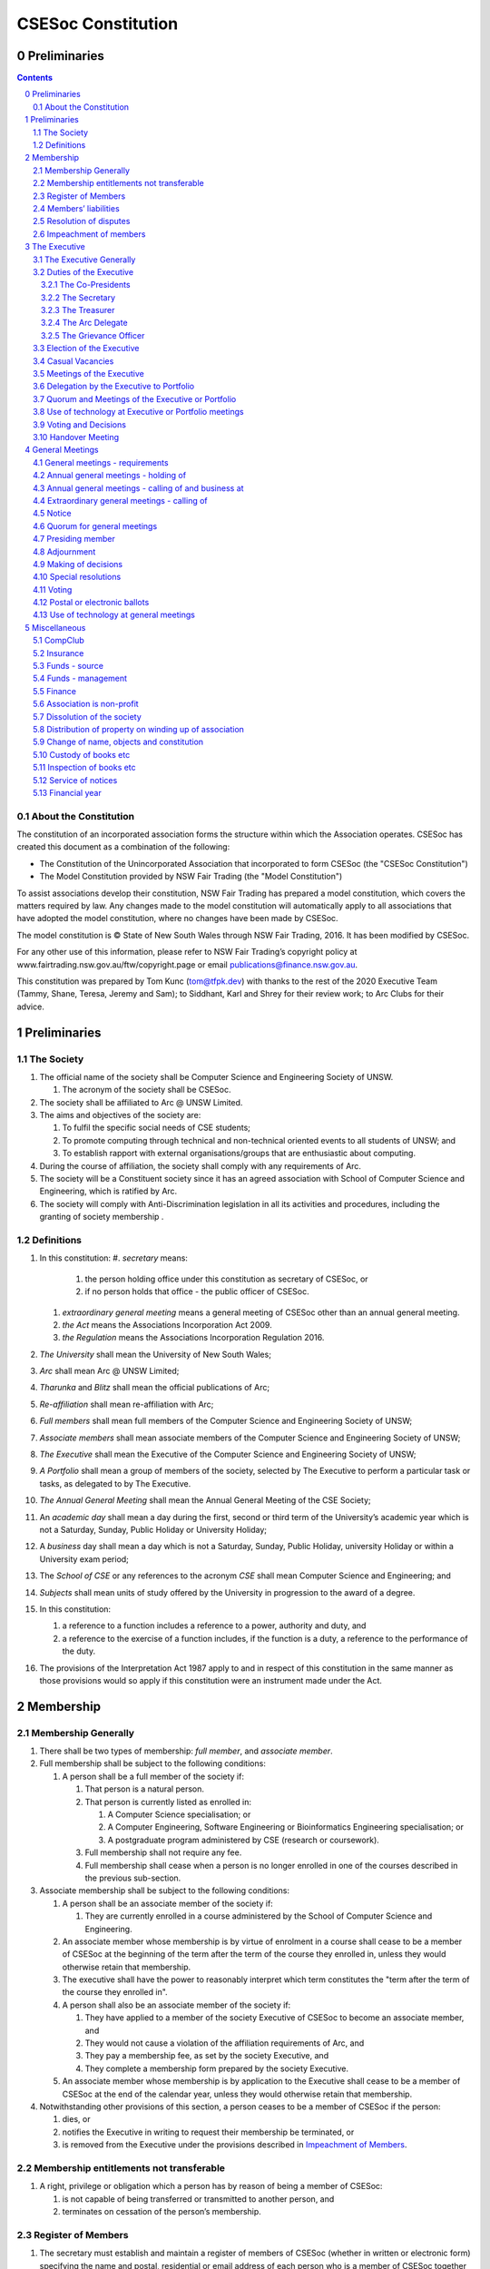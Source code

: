 ###################
CSESoc Constitution
###################

Preliminaries
=============
.. sectnum::
   :start: 0

.. Contents::
..

About the Constitution
----------------------

The constitution of an incorporated association forms the structure within which the Association operates. 
CSESoc has created this document as a combination of the following:

- The Constitution of the Unincorporated Association that incorporated to form CSESoc (the "CSESoc Constitution")
- The Model Constitution provided by NSW Fair Trading (the "Model Constitution")

To assist associations develop their constitution, NSW Fair Trading has prepared a model constitution, which covers the matters required by law. 
Any changes made to the model constitution will automatically apply to all associations that have adopted the model constitution, where no changes have been made by CSESoc.

The model constitution is © State of New South Wales through NSW Fair Trading, 2016. It has been modified by CSESoc.

For any other use of this information, please refer to NSW Fair Trading’s copyright policy at
www.fairtrading.nsw.gov.au/ftw/copyright.page or email publications@finance.nsw.gov.au.

This constitution was prepared by Tom Kunc (tom@tfpk.dev) with thanks
to the rest of the 2020 Executive Team (Tammy, Shane, Teresa, Jeremy and Sam);
to Siddhant, Karl and Shrey for their review work; to Arc Clubs for their
advice.

Preliminaries
=============

The Society
-----------

1. The official name of the society shall be Computer Science and Engineering Society of UNSW.

   1. The acronym of the society shall be CSESoc.

2. The society shall be affiliated to Arc @ UNSW Limited.
3. The aims and objectives of the society are:

   1. To fulfil the specific social needs of CSE students; 
   #. To promote computing through technical and non-technical oriented events to all students of UNSW; and 
   #. To establish rapport with external organisations/groups that are enthusiastic about computing.

4. During the course of affiliation, the society shall comply with any requirements of Arc.
5. The society will be a Constituent society since it has an agreed association with School of 
   Computer Science and Engineering, which is ratified by Arc.
6. The society will comply with Anti-Discrimination legislation in all its activities and procedures, including the granting of society membership .



Definitions
-----------


#. In this constitution:
   #. *secretary* means:

      #. the person holding office under this constitution as secretary of CSESoc, or
      #. if no person holds that office - the public officer of CSESoc.

   #. *extraordinary general meeting* means a general meeting of CSESoc other than an annual general meeting.
   #. *the Act* means the Associations Incorporation Act 2009.
   #. *the Regulation* means the Associations Incorporation Regulation 2016.

#. *The University* shall mean the University of New South Wales; 
#. *Arc* shall mean Arc @ UNSW Limited; 
#. *Tharunka* and *Blitz* shall mean the official publications of Arc; 
#. *Re-affiliation* shall mean re-affiliation with Arc; 
#. *Full members* shall mean full members of the Computer Science and Engineering Society of UNSW; 
#. *Associate members* shall mean associate members of the Computer Science and Engineering Society of UNSW; 
#. *The Executive* shall mean the Executive of the Computer Science and Engineering Society of UNSW; 
#. *A Portfolio* shall mean a group of members of the society, selected by The Executive to perform a particular task or tasks, as delegated to by The Executive.
#. *The Annual General Meeting* shall mean the Annual General Meeting of the CSE Society; 
#. An *academic day* shall mean a day during the first, second or third term of the University’s 
   academic year which is not a Saturday, Sunday, Public Holiday or University Holiday; 
#. A *business* day shall mean a day which is not a Saturday, Sunday, Public Holiday, 
   university Holiday or within a University exam period; 
#. The *School of CSE* or any references to the acronym *CSE* shall mean Computer 
   Science and Engineering; and 
#. *Subjects* shall mean units of study offered by the University in progression to the 
   award of a degree. 
#. In this constitution:

   #. a reference to a function includes a reference to a power, authority and duty, and
   #. a reference to the exercise of a function includes, if the function is a duty, a reference to the performance of the duty.

#. The provisions of the Interpretation Act 1987 apply to and in respect of this constitution in the same manner as those provisions would so apply if this constitution were an instrument made under the Act.


Membership
==========

Membership Generally
--------------------

#. There shall be two types of membership: *full member*, and *associate member*.
#. Full membership shall be subject to the following conditions:

   #. A person shall be a full member of the society if:

      #. That person is a natural person.
      #. That person is currently listed as enrolled in:

         #. A Computer Science specialisation; or
         #. A Computer Engineering, Software Engineering or Bioinformatics Engineering specialisation; or
         #. A postgraduate program administered by CSE (research or coursework).
      #. Full membership shall not require any fee.
      #. Full membership shall cease when a person is no longer enrolled in one of the courses described in the previous sub-section.

#. Associate membership shall be subject to the following conditions:

   #. A person shall be an associate member of the society if:

      #. They are currently enrolled in a course administered by the School of Computer Science and Engineering.
   #. An associate member whose membership is by virtue of enrolment in a course shall cease to be a member of CSESoc at the beginning of the term after the term of the course they enrolled in, unless they would otherwise retain that membership.
   #. The executive shall have the power to reasonably interpret which term constitutes the "term after the term of the course they enrolled in".
   #. A person shall also be an associate member of the society if:

      #. They have applied to a member of the society Executive of CSESoc to become an associate member, and
      #. They would not cause a violation of the affiliation requirements of Arc, and
      #. They pay a membership fee, as set by the society Executive, and
      #. They complete a membership form prepared by the society Executive.
   #. An associate member whose membership is by application to the Executive shall cease to be a member of CSESoc at the end of the calendar year, unless they would otherwise retain that membership.
#. Notwithstanding other provisions of this section, a person ceases to be a member of CSESoc if the person:

   #. dies, or
   #. notifies the Executive in writing to request their membership be terminated, or
   #. is removed from the Executive under the provisions described in `Impeachment of Members`_.

Membership entitlements not transferable
----------------------------------------

#. A right, privilege or obligation which a person has by reason of being a member of CSESoc:

   #. is not capable of being transferred or transmitted to another person, and
   #. terminates on cessation of the person’s membership.

Register of Members
-------------------


#. The secretary must establish and maintain a register of members of CSESoc (whether in written or electronic form) specifying the name and postal, residential or email address of each person who is a member of CSESoc together with the date on which the person became a member.
#. The register of members must be kept in New South Wales:

   #. at the main premises of CSESoc, or
   #. if CSESoc has no premises, at CSESoc’s official address.

#. The register of members shall only be available to the Executive of CSESoc.

#. If the register of members is kept in electronic form:

   #. it must be convertible into hard copy, and
   #. the requirements in this section apply as if a reference to the register of members is a reference to a current hard copy of the register of members.

Members’ liabilities
--------------------

#. The liability of a member of CSESoc to contribute towards the payment of the debts and liabilities of CSESoc or the costs, charges and expenses of the winding up of CSESoc is limited to the amount, if any, unpaid by the member in respect of membership of CSESoc as required by the `Membership`_ section.

Resolution of disputes
----------------------

#. The society shall publicly maintain a Grievance Resolution Policy and Procedure.

   #. This Policy and Procedure shall initially be the Grievance Resolution Policy and Procedure of the Unincorporated Association which incorporates under this constitution.
   #. This Policy and Procedure may be modified by a vote of the Executive.

#. A dispute between a member and another member (in their capacity as members) of the association shall be referred to the CSESoc Grievance officer; who shall act in accordance with the Grievance Resolution Policy and Procedure.
#. A dispute between a member or members and CSESoc, is to be referred to Arc for mediation. Arc shall be the final arbiter of any decision between CSESoc and members.

Impeachment of members
----------------------

#. A member of the society may have their membership terminated (they shall be 'impeached') after the following procedure is followed:

   #. A motion is carried by the Executive to instigate impeachment proceedings; or 
   #. The Executive is petitioned by fifteen (15) members to instigate impeachment proceedings;
   #. The members of the society are notified of the proceedings formally as a motion on notice to an Extraordinary General Meeting under Section 4.4; 
   #. The member concerned is notified in writing of the procedures and reasons for proceedings at least five (5) academic days prior to the meeting; 
   #. The member concerned is given five (5) minutes to speak against the motion at the Extraordinary General Meeting; and 
   #. A motion of impeachment is carried by the Extraordinary General Meeting.

#. Any member of the society who believes they have been wrongly expelled may appeal to Arc, who will arrive at the final resolution of the matter.


The Executive
=============

The Executive Generally
-----------------------

#. The Executive of the Computer Science and Engineering Society of UNSW shall be elected from the online election as set out in the `Election of the Executive`_ section, and shall consist of:

   #. Two (2) Co-presidents;
   #. One (1) Treasurer;
   #. One (1) Secretary;
   #. One (1) Arc Delegate; and
   #. One (1) Grievance Officer.

#. A member is permitted to hold no more than one (1) Executive position, unless one of the positions is of the Grievance Officer, in which case a member can hold two (2) Executive positions.
#. Subject to the Act, the Regulation, this constitution and any resolution passed by CSESoc in general meeting, the Executive shall:

   #. Ensure that through the activities of the Society’s working groups, its aims are being fulfilled;
   #. Maintain the finances of the society;
   #. Communicate with the membership of the Society; and
   #. Maintain and review policies & procedures of the Society, including its Grievance Resolution Policy & Procedure.
   #. Control and manage the affairs of CSESoc, and
   #. Exercise all the functions that may be exercised by CSESoc, other than those functions that are required by this constitution to be exercised by a general meeting of members of CSESoc, and
   #. Have power to perform all the acts and do all things that appear to the Executive to be necessary or desirable for the proper management of the affairs of CSESoc.

#. There is no maximum number of consecutive terms for which an Executive member may hold office.
#. Subject to this constitution, Members of the executive hold their office until the executive is dissolved by `Handover Meeting`_.
#. The Executive is at all times bound by the decisions of all Computer Science and Engineering Society of UNSW Annual or Extraordinary General Meetings. 
#. Any member of the Executive shall have their position declared vacant if they:

   #. Submit a signed resignation letter to all the other members of the Executive; or 
   #. Cease to be a full member of the society; or 
   #. Are removed from the Executive position after the following procedure:

      #. A motion is carried by a two thirds majority vote of the Executive that are not subject to vacancy proceedings to instigate impeachment proceedings; or
      #. The Executive is petitioned by fifteen (15) members to instigate impeachment proceedings;
      #. The members of the society are formally notified of the motion upon notice of an Extraordinary General Meeting under Section 4.4;
      #. The Executive  member concerned is notified of the motion and reasons for termination in writing at least five (5) academic days prior to the Extraordinary General Meeting;
      #. The Executive member concerned is given five (5) minutes to speak against the motion at the Extraordinary General Meeting; and
      #. The motion is carried by the Extraordinary General Meeting.

   #. Any vacancy in the society Executive must be filled by following the election procedure under `Election of the Executive`_.

      #. If there is a tie for the vacant executive position, the current executive shall have a casting vote in the election.
      #. The candidate must accept the offer of Executive position at that meeting, or alternatively at an Extraordinary General Meeting before they may fill the position.

Duties of the Executive
-----------------------

The Co-Presidents
"""""""""""""""""
#. The duties of the Co-Presidents shall be:

   #. To chair all society General, Executive, Annual and Extraordinary General 
      Meetings of the society; 
   #. To oversee and coordinate the activities and administration of the society; 
   #. To ensure that the elected officers of the society and head of working groups 
      perform duties as laid down by the society’s constitution, through regular e-mail 
      updates, regularly advertised meetings, reports and notices and/or regular 
      newsletters; 
   #. To ensure that all other tasks necessary for the running of the activities of the 
      society are performed properly, either by doing them or delegating the duties; 
   #. To have a thorough knowledge of the society’s constitution; 
   #. To plan the coming year’s activities; 
   #. To act as official spokesperson for the society; 
   #. To arrive at an associate membership fee; 
   #. To liaise with fellow office bearers; 
   #. To acquaint each Executive member with their function, responsibility, duties and maintain personal contact with them; 
   #. To liaise with Arc where necessary; 
   #. To ensure that an “Application for Affiliation” form accompanied by the minutes 
      of the most recent Annual General Meeting and an updated membership list is 
      submitted to Arc; 
   #. To ensure that the Treasurer submits a Financial Report to the society at the 
      AGM and to Arc and that they have the society’s finances in good order in 
      preparation for Spot Audits by Arc; 
   #. To ensure that Arc is informed of changes to the Executive; 
   #. To pass on their knowledge to their successor; and 
   #. Other duties as in accordance with the constitution of the society’s guidelines.

The Secretary
"""""""""""""

#. The duties of the Secretary shall be:

   #. To be responsible for receiving and replying to all correspondence on behalf of 
      the society; 
   #. To organise meetings, agendas (with consultation with the Co-Presidents), and 
      minutes; 
   #. To keep relevant society papers in order; 
   #. To coordinate elections; and 
   #. To maintain up-to-date membership lists.
   #. To be public officer of CSESoc, and attend to all requirements of that office under this constituion and under the law.
      #. Should the secretary be unwilling or unable to fulfil the requirements of the Public Officer, they shall appoint another member of the executive as public officer.
   #. To keep records of:

      #. all appointments of office-bearers and members of the Executive (including start date, end date, and position), and
      #. all relevant details required by the Act, and
      #. the names of members of the Executive present at a Executive meeting or a general meeting, and
      #. all proceedings at Executive meetings and general meetings.

#. Minutes of proceedings at a meeting must be signed by the chairperson of the meeting or by the chairperson of the next succeeding meeting.

   #. The signature of the chairperson may be transmitted by electronic means for the purposes of this clause.

    NOTE: The Act, Section 29, Subsection 2 requires:
    (2) The register must contain the following particulars in relation to each committee member--

        (a) the committee member's name, date of birth and residential address, 
        (b) the date on which the committee member takes office, 
        (c) the date on which the committee member vacates office, 
        (d) such other particulars as may be prescribed by the regulations. 

The Treasurer
"""""""""""""

#. The duties of the Treasurer shall be:

   #. To keep and maintain all society financial records; 
   #. To hold cheque books, petty cash tins etc; 
   #. To keep the society informed of its financial position (at meetings, through regular e-mail reports, or regular newsletter);
   #. To carry out financial transactions as directed by the Executive;
   #. To not lend money of the society under any circumstances; 
   #. To always ensure that the records are up to date and in good order so that if they are otherwise unable to continue in that capacity someone else can easily take over; 
   #. To not put the society in debt that cannot be repaid, but endeavour to match costs and income as closely as possible; 
   #. To always insist on a receipt or docket to validate any expenditure by the society;
   #. To pay all accounts by cheque or EFT;
   #. To always enter the payee's name, the amount and a brief explanation of the payment on the cheque butt or EFT transaction description; 
   #. To always provide a receipt to a person who gives money to the society upon the person's request immediately; 
   #. To ensure petty cash is banked within three (3) business days once it exceeds $500; 
   #. To ensure you have at least two and not more than three signatories who are Executive members to the cheque account; 
   #. To ensure that society funds are not misused at any time; and 
   #. To ensure that when smaller amounts of money are spent, (petty cash) a receipt or docket must be obtained. *Under no circumstances are any expenses to be met without documentation.*


The Arc Delegate
""""""""""""""""

#. The duties of the Arc Delegate shall be:

   #. To be aware of Arc rules and regulations, in particular its funding system and the possibilities for the society;
   #. To communicate with the Executive before and after each Arc meeting to pass on information (about grants etc); 
   #. To liaise with Arc and the society’s Executive; 
   #. To have a good working knowledge of Arc forms; 
   #. To clear out the society’s pigeonhole in the Arc Resource Room at least every two weeks; 
   #. To attend Arc clubs general meetings or get someone to stand in, or send advance apologies; and 
   #. To ensure that grants are filed properly, in particular, within the time period specified by Arc.

The Grievance Officer
"""""""""""""""""""""

#. The duties of the Grievance Officer shall be:

   #. To receive complaints and grievances relating to the Society;
   #. To investigate grievances (where necessary) and resolve grievances or make recommendations to the Society Executive on the resolution of grievances;
   #. To act in a fair, ethical and confidential manner in the performance of their duties, and pass on their responsibilities for specific grievances to other Society Executives if they cannot act impartially; and
   #. To notify those involved of the outcome of the grievance.

Election of the Executive
-------------------------

#. Nominations for the Executive positions shall open during Arc-affiliated club's AGM period, or the week leading up to it. The Executive may choose when these nominations open, subject to the requirements of this section.

   #. In the event of a vacant Executive position, nominations must be opened within ten (10) business days of the position becoming vacant.

#. Nominations must remain open until at least the later of:

   #. one calendar week after nominations open; or 
   #. there are at least two (2) nominees for Co-presidents and one (1) nominee for each other position excluding the Grievance Officer, and at least five (5) unique nominees for the positions in total. 

#. Nominations must be entered and seconded by two (2) full members, one of whom must be the nominee.
#. The Co-Presidents shall maintain the official list of nominees during the nomination period, and upon its closure, forward the list to the School of CSE, who shall run the official election. The list of full members who have been removed from the society will be sent to the School of CSE by the Secretary on this same day.

   #. Only elections run by the School of CSE shall be recognised. 
   #. The Executive may choose that the list be made publicly available during the nomination period. If they choose to do so, it must be on the Society website. 
   #. The election will run for at least three academic days.

#. If there is a tie for any Executive position between candidates, the outgoing executives shall have a casting vote in the election. 
#. Upon finalising of the election results, they must be pronounced to the membership within one (1) business day.

   #. In order to be appointed to an executive position, winner(s) of the election must accept their role and the motion to appoint them has to pass at the Annual General Meeting meeting, or at an Extraordinary General Meeting.

#. Only full members are entitled to vote for the Executive. 
#. Voting is to be confidential and anonymous with the exception of,

   #. In the event of a full member being prevented by the School of CSE from accessing the voting site, votes shall be submitted to the first executive member not running in the election in the following list; the Co-Presidents, the Secretary, the Treasurer, the Arc Delegate, the Grievance Officer. If all of the above are running in the election the vote should be submitted to the School Manager. The executive member (or School Manager) will then submit the anonymised vote to the member in charge of maintaining the list of nominees.

#. Votes will be counted using the “single transferable vote” electoral system, a variant of the instant-runoff preferential voting system.

   #. Each candidate must reach the quota of votes as determined by the Droop quota for that position.
   #. When electing Co-presidents, all first and second preferences shall be counted as first preferences.

#. In the case of no member being nominated for the position of Grievance Officer, the incoming executive will have a vote to appoint one of themselves as a Grievance Officer.

Casual Vacancies
----------------

#. In the event of a casual vacancy occurring in the membership of the Executive, the Executive shall call a General Meeting within 28 days to elect a new officeholder.
#. A casual vacancy in the office of a member of the Executive occurs if the member:

   #. dies, or
   #. ceases to be a member of CSESoc, or
   #. is or becomes insolvent under administration within the meaning of the Corporations Act 2001 of the Commonwealth, or
   #. resigns office by notice in writing given to the secretary, or
   #. is removed from office under Section 3.1 Clause 7.3, or
   #. becomes a mentally incapacitated person, or
   #. is absent without the consent of the Executive from 3 consecutive meetings of the Executive, or
   #. is convicted of an offence involving fraud or dishonesty for which the maximum penalty on conviction is imprisonment for not less than 3 months, or
   #. is prohibited from being a director of a company under Part 2D.6 (Disqualification from managing corporations) of the Corporations Act 2001 of the Commonwealth.

Meetings of the Executive
-------------------------


#. There shall be Executive Meetings as the Executive sees fit. 
#. All members of the Executive are required to attend Executive Meetings. 
#. Executive Meetings shall be held in confidence, except that the Executive may invite members of the society or other guests to attend. These observers shall have no vote.

   #. Members of Portfolios who are invited to Executive Meetings are required to attend.

#. The secretary shall send the agenda for the meeting, to all those required to attend, no later than two (2) days prior to the meeting.
#. In the event of a tie during a vote at the executive meeting, each of the Co-Presidents may cast an extra vote. If this does not break the tie, the Treasurer may cast an extra vote to break the tie.

   
Delegation by the Executive to Portfolio
-----------------------------------------

#. The Executive may, by instrument in writing, delegate to one or more Portfolios (consisting of the member or members of CSESoc that the Executive thinks fit) the exercise of any of the functions of the Executive that are specified in the instrument, other than:

   #. this power of delegation, and
   #. a function which is a duty imposed on the Executive by the Act or by any other law.
   #. for the avoidance of doubt, any function that would require a General Meeting.

#. A function the exercise of which has been delegated to a Portfolio under this clause may, while the delegation remains unrevoked, be exercised from time to time by the Portfolio in accordance with the terms of the delegation.
#. A delegation under this clause may be made subject to any conditions or limitations as to the exercise of any function, or as to time or circumstances, that may be specified in the instrument of delegation.

   #. This may specify decisions may only be made or voted upon by certain persons specified by the delegation.

#. Despite any delegation under this clause, the Executive may continue to exercise any function delegated.
#. Any act or thing done or suffered by a Portfolio acting in the exercise of a delegation under this clause has the same force and effect as it would have if it had been done or suffered by the Executive.
#. The Executive may, by instrument in writing, revoke wholly or in part any delegation under this clause.
#. A Portfolio may meet and adjourn as it thinks proper, subject to the directions of the Executive.
#. A Portfolio may, at the discretion of the Executive, be assigned a budget in order to carry out their delegated tasks.
#. Portfolios shall dissolve:

   #. Upon the election of a new Executive; 
   #. Otherwise at the discretion of the Executive.


Quorum and Meetings of the Executive or Portfolio
-------------------------------------------------

#. Meetings of the executive or portfolio may be convened by either of the co-presidents or by any member of the executive or portfolio.
#. Meetings of the executive or portfolio may not make decisions that would require a General Meeting.
#. Oral or written notice of a meeting of the executive or portfolio must be given by the secretary to anyone entitled to vote at that meeting at least 48 hours (or any other period that may be unanimously agreed on by those entitled to vote at the meeting) before the time appointed for the holding of the meeting.
#. Notice of a meeting given under subclause (3) must specify the general nature of the business to be transacted at the meeting and no business other than that business is to be transacted at the meeting, except business which the executive or portfolio members present at the meeting unanimously agree to treat as urgent business.
#. A quorum for the transaction of the business of a meeting of the executive or portfolio shall consist of whichever is fewer among:

   #. 3 people entitled to vote at that meeting.
   #. half of the people entitled to vote at that meeting, rounded up.

#. No business is to be transacted by the executive or portfolio unless a quorum is present and if, within half an hour of the time appointed for the meeting, a quorum is not present, the meeting is to stand adjourned to the same place and at the same hour of the same day in the following week.
#. If at the adjourned meeting a quorum is not present within half an hour of the time appointed for the meeting, the meeting is to be dissolved.
#. At a meeting of the executive or portfolio, those entitled to vote at the meeting shall choose one person to chair that meeting. Should they be unable to reach a consensus, the co-presidents may nominate someone to act as chair of that meeting. Should the co-presidents be unable to nominate someone to act as chair, the Treasurer shall nominate someone.
    
Use of technology at Executive or Portfolio meetings
----------------------------------------------------

#. A Executive or Portfolio meeting may be held at 2 or more venues using any technology approved by the Executive or Portfolio that gives each of the Executive’s or Portfolio's members a reasonable opportunity to participate.
#. A Executive or Portfolio member who participates in a Executive or Portfolio meeting using that technology is taken to be present at the meeting and, if the member votes at the meeting, is taken to have voted in person.

Voting and Decisions
--------------------

#. Questions arising at a meeting of the Executive or of any Portfolio appointed by the Executive are to be determined by a majority of the votes of member(s) of the Executive or Portfolio present at the meeting.
#. Each member present at a meeting of the Executive or of any Portfolio appointed by the Executive (including the person presiding at the meeting) is entitled to one vote. Where there is an equality of votes:

   #. Where the meeting is a meeting of a Portfolio, the Portfolio shall refer the decision to the Executive.
   #. Where the meeting is a meeting of the Executive, each Co-President shall have an extra vote. Should that not resolve the equality, the Treasurer shall have an extra vote.
   #. Subject to any requirements for Quorum, the Executive may act despite any vacancy on the Executive. 

#. Any act or thing done or suffered, or purporting to have been done or suffered, by the Executive or by a Portfolio appointed by the Executive, is valid and effectual despite any defect that may afterwards be discovered in the appointment or qualification of any member of the Executive or Portfolio.


Handover Meeting
----------------

#. There shall be a Handover Meeting no more than a calendar month after the pronouncement of election results. 
#. All members of both the current Executive, and the Executive-elect are required to attend the Handover Meeting. 
#. The Handover Meeting shall be held in confidence. 
#. At the Handover Meeting, the Executive shall pass on all knowledge of, and advice regarding, the Society to the Executive-elect. 
#. At the conclusion of the Handover Meeting, the Executive is dissolved and the Executive- elect assume their elected positions. 
 

General Meetings
================

General meetings - requirements
-------------------------------

#. General meeting requirements for all general meetings are as follows:

   #. All voting at general meetings, except as otherwise provided by this constitution, shall be with a simple majority required for a resolution to be passed;
   #. Except where specified otherwise, each full member shall be allowed 1 vote;
   #. Proxies shall be allowed in meetings and the procedure shall comply with the requirements of Arc;
   #. In the case of equality of voting, the motion shall be defeated;
   #. Constitutional changes must be in the form of a motion on notice to an Annual or Extraordinary General Meeting; 
   #. Constitutional changes passed at an Annual or Extraordinary General Meeting must be approved by Arc for CSESoc to remain affiliated with Arc; and
   #. The Secretary shall send the agenda for the meeting, to all those required to attend, no later than two (2) business days prior to the meeting. 

Annual general meetings - holding of
------------------------------------


#. CSESoc must hold its first annual general meeting within 12 months after its registration under the Act.
#. CSESoc must hold its annual general meetings:

   #. within 6 months after the close of CSESoc’s financial year, or
   #. within any later time that may be allowed or prescribed under section 37 (2) (b) of the Act.

#. There shall be one Annual General meeting every calendar year. 
#. The Annual General Meeting shall be held on an academic day. 
#. Notice in the form of an agenda for the Annual General Meeting shall be given no less than five (5) academic days before and at least seven (7) days, and is to be given in writing, through the CSE email system, to all society members, or upon approval by Arc, displayed in a way that will guarantee an acceptable level of exposure among society members. 

Annual general meetings - calling of and business at
----------------------------------------------------

#. The annual general meeting of CSESoc is, subject to the Act and to the requirements of this constitution, to be convened on the date and at the place and time that the Executive thinks fit.
#. In addition to any other business which may be transacted at an annual general meeting, the business of an annual general meeting is to include the following:

   #. Full financial reports shall be presented and adopted; 
   #. Constitutional amendments and other motions on notice may be discussed and voted upon;
   #. to confirm the minutes of the last preceding annual general meeting and of any special general meeting held since that meeting;
   #. to receive from the Executive reports on the activities of CSESoc during the last preceding financial year;
   #. to elect members of the Executive;
   #. to receive and consider any financial statement or report required to be submitted to members under the Act.

    This requirement will change in another commit to be made.
      
   #. Nominations for the Executive elections shall open, pursuant to `Elections`.

   #. Full minutes of this meeting, including a list of the new Executive, written financial reports, and constitutional amendments, shall be forwarded to Arc within ten (10) business days of the Handover Meeting; and

#.  Each full member is entitled to one vote at an annual general meeting.

   #. Should the society have less than 15 full members, half of the number of full members shall constitute a quorum.

#. An annual general meeting must be specified as that type of meeting in the notice convening it.

Extraordinary general meetings - calling of
-------------------------------------

#. The Executive may, whenever it thinks fit, convene a special general meeting of CSESoc.
#. Extraordinary general meetings must be held on an academic day.
#. Each full member is entitled to one vote.
#. The Executive must, on the requisition of at least 15 full members, convene a special general meeting of CSESoc.
#. A requisition of members for a extraordinary general meeting:

   #. must be in writing, and
   #. must state the purpose or purposes of the meeting, and
   #. must be signed by the members making the requisition, and
   #. must be lodged with the secretary, and
   #. may consist of several documents in a similar form, each signed by one or more of the members making the requisition.
   #. Such a requisitioned meeting must be held within twenty-eight (28) academic days, but no sooner than five (5) academic days.
   #. If the Executive fails to convene a extraordinary general meeting to be held within 1 month after the date on which a requisition of members for the meeting is lodged with the secretary, any one or more of the members who made the requisition may convene a extraordinary general meeting to be held not later than 3 months after that date.
   #. A extraordinary general meeting convened by a member or members as referred to in this clause must be convened as nearly as is practicable in the same manner as general meetings are convened by the Executive.

#. For the purposes of subclause (3):

   #. a requisition may be in electronic form, and
   #. a signature may be transmitted, and a requisition may be lodged, by electronic means.

#. The format, procedures, notice and quorum for an Extraordinary General Meeting shall be the same as for an Annual General Meeting, except that the Executive nominations shall not take place unless specifically notified.

Notice
------

#. Except if the nature of the business proposed to be dealt with at a general meeting requires a special resolution of CSESoc, the secretary must, at least 7 days and 5 academic days before the date fixed for the holding of the general meeting, give a notice to each member specifying the place, date and time of the meeting and the nature of the business proposed to be transacted at the meeting.
#. If the nature of the business proposed to be dealt with at a general meeting requires a special resolution of CSESoc, the secretary must, at least 21 days before the date fixed for the holding of the general meeting, cause notice to be given to each member specifying, in addition to the matter required under subclause (1), the intention to propose the resolution as a special resolution.

   #. Note that a special resolution must be passed in accordance with section 39 of the Act.

#. No business other than that specified in the notice convening a general meeting is to be transacted at the meeting except, in the case of an annual general meeting, business which may be transacted under the clause governing `Annual General Meetings`.
#. A member desiring to bring any business before a general meeting may give notice in writing of that business to the secretary who must include that business in the next notice calling a general meeting given after receipt of the notice from the member.

Quorum for general meetings
---------------

#. No item of business is to be transacted at a general meeting unless a quorum of members entitled under this constitution to vote is present during the time the meeting is considering that item.
#. Fifteen members present (being members entitled under this constitution to vote at a general meeting) constitute a quorum for the transaction of the business of a general meeting.

   #. Should the society have less than 15 full members, half of the number of full members shall constitute a quorum.

#. If within half an hour after the appointed time for the commencement of a general meeting a quorum is not present, the meeting:

   #. if convened on the requisition of members—is to be dissolved, and
   #. in any other case—is to stand adjourned to the same day in the following week at the same time and (unless another place is specified at the time of the adjournment by the person presiding at the meeting or communicated by written notice to members given before the day to which the meeting is adjourned) at the same place.


Presiding member
---------------

#. One of the Co-Presidents is to preside as chairperson at each general meeting of CSESoc. Where they cannot decide who should be the chairperson, the Treasurer shall be the chairperson of that general meeting.

   #. Should neither Co-President be able to preside as chairperson, they shall nominate another member of CSESoc to be preside as chairperson.
   #. Should the Co-Presidents be unable to decide who should preside as chairperson, and should the Treasurer be unable to preside as chairperson, the Treasurer shall nominate another member of CSESoc to preside as chairperson.

#. If the Co-Presidents or Treasurer are absent or unwilling to act as required under this section, the members present must elect one of their number to preside as chairperson at the meeting.

Adjournment
-----------

#. The chairperson of a general meeting at which a quorum is present may, with the consent of the majority of members present at the meeting, adjourn the meeting from time to time and place to place, but no business is to be transacted at an adjourned meeting other than the business left unfinished at the meeting at which the adjournment took place.
#. If a general meeting is adjourned for 14 days or more, the secretary must give written or oral notice of the adjourned meeting to each member of CSESoc stating the place, date and time of the meeting and the nature of the business to be transacted at the meeting.
#. Except as provided in subclauses (1) and (2), notice of an adjournment of a general meeting or of the business to be transacted at an adjourned meeting is not required to be given.

Making of decisions
-------------------

#. A question arising at a general meeting of CSESoc is to be determined by:

   #. a show of hands or, if the meeting is one held electronically, any appropriate corresponding method that the Executive may determine, or
   #. if on the motion of the chairperson or if 5 or more members present at the meeting decide that the question should be determined by a written ballot—a written ballot.

#. If the question is to be determined by a show of hands, a declaration by the chairperson that a resolution has, on a show of hands, been carried or carried unanimously or carried by a particular majority or lost, or an entry to that effect in the minute book of CSESoc, is evidence of the fact without proof of the number or proportion of the votes recorded in favour of or against that resolution.
#. Subclause (2) applies to a method determined by the Executive under subclause (1) (i) in the same way as it applies to a show of hands. 
#. If the question is to be determined by a written ballot, the ballot is to be conducted in accordance with the directions of the chairperson.

Special resolutions
-------------------


#. A special resolution may only be passed by CSESoc in accordance with section 39 of the Act.

Voting
------

#. On any question arising at a general meeting of CSESoc a full member has one vote only.
#. In the case of an equality of votes on a question at a general meeting, the chairperson of the meeting is entitled to exercise a second or casting vote.
#. Associate Members of CSESoc shall not be entitled to vote at a general meeting.
#. A member is not entitled to vote at any general meeting of CSESoc if the member is under 18 years of age.


Postal or electronic ballots
----------------------------

#. CSESoc may hold a postal or electronic ballot (as the Executive determines) to determine any issue or proposal (other than an appeal under clause 12).
#. A postal or electronic ballot is to be conducted in accordance with Schedule 3 to the Regulation.

Use of technology at general meetings
-------------------------------------

#. A general meeting may be held at 2 or more venues using any technology approved by the Executive that gives each of CSESoc’s members a reasonable opportunity to participate.
#. A member of an association who participates in a general meeting using that technology is taken to be present at the meeting and, if the member votes at the meeting, is taken to have voted in person.


Miscellaneous
=============

CompClub
--------

#. CompClub shall be associated with CSESoc.
#. CSESoc is responsible for providing the CompClub with reasonable financial funding annually. Unless there are exceptional circumstances, CompClub may request an amount of funding not greater, in any year, less than $5000.
#. CSESoc must endeavour to retain a Memorandum of Understanding with CompClub outlining an approach to further funding, sponsorship and activities.

Insurance
---------------

#. CSESoc may effect and maintain insurance.

Funds - source
---------------

#. The funds of CSESoc are to be derived from donations, sponsorships of CSESoc, grants or other entitlements from Arc, or any other source of funding determined by the executive.
#. All money received by CSESoc must be deposited as soon as practicable and without deduction to the credit of CSESoc’s bank or other authorised deposit-taking institution account.
#. CSESoc must, as soon as practicable after receiving any money, issue an appropriate receipt.

Funds - management
---------------

#. Subject to any resolution passed by CSESoc in general meeting, the funds of CSESoc are to be used solely in pursuance of the objects of CSESoc in the manner that the Executive determines.
#. All cheques, drafts, bills of exchange, promissory notes and other negotiable instruments must be signed by 2 authorised signatories.

Finance
-------

#. The Computer Science and Engineering Society of UNSW shall hold an account with a financial institution on University campus. 
#. The Executive shall vote on three members of the Executive to be signatories to the account, one of whom must be the Treasurer.

#. The Executive must approve all accounts for payment. 
#. All financial transactions shall require two signatures, one of which must be that of the society Treasurer. 
   #. In the case of EFT, the required signatures shall be digital. 
   
Association is non-profit 
---------------

#. Subject to the Act and the Regulation, CSESoc must apply its funds and assets solely in pursuance of the objects of CSESoc and must not conduct its affairs so as to provide a pecuniary gain for any of its members.

Dissolution of the society
-------------------------

    This is copied from section 7 of the CSESoc constitution.

#. Dissolution of the Computer Science and Engineering Society of UNSW will occur after the following conditions have been met:

   #. An Extraordinary General Meeting is petitioned in writing, in accordance with the relevant constituional requirements for a Special Resolution;
   #. Procedures for notification as set out in this constituion are followed, and the reasons for the proposed dissolution are included with the notification to Arc; 
   #. Quorum for the meeting to dissolve the society shall be twenty (20) members or three-quarters of the society membership, whichever is the lesser; 
   #. No other business may be conducted at the meeting to dissolve the society; 
   #. After the petitioning body has stated its case any opposition must be given the opportunity to reply, with at least ten minutes set aside for this purpose; 
   #. A vote is taken and the motion to dissolve lapses if opposed by more than 25% of votes cast by members of the society eligible to vote;
   #. If the motion to dissolve is carried, Arc must be notified within ten (10) academic days.

#. Dissolution of the society will also occur if the society has been financially AND administratively inactive for a period of eighteen (18) months. Financial inactivity shall mean no recorded and official electronic or manual monetary transaction has occurred. Administrative inactivity shall mean no recorded and official publicity to the School of Computer Science and Engineering student body through methods/medium such as email, posters. 
        
Distribution of property on winding up of association 
---------------

#. On dissolution of the society, the society is not to distribute assets to members. All surplus assets are to be distributed to an organisation with similar goals or objectives that also prohibits the distribution of assets to members. This organisation may be nominated at the dissolution meeting of the society. If no other legitimate organisation is nominated, Arc will begin procedures to recover any property, monies or records belonging to the society which it perceives would be useful to other Arc-affiliated clubs. 
#. In this clause, a reference to the surplus property of an association is a reference to that property of CSESoc remaining after satisfaction of the debts and liabilities of CSESoc and the costs, charges and expenses of the winding up of CSESoc.

Change of name, objects and constitution
---------------

#. An application for registration of a change in CSESoc’s name, objects or constitution in accordance with section 10 of the Act is to be made by the public officer or a member of the Executive.
#. Change to CSESoc's name, objects or constitution may only be made by Special Resolution.

Custody of books etc
---------------

#. Except as otherwise provided by this constitution, all records, books and other documents relating to CSESoc must be kept in New South Wales:

   #. at the main premises of CSESoc, in the custody of the public officer or a member of CSESoc (as the Executive determines), or
   #. if CSESoc has no premises, at CSESoc’s official address, in the custody of the public officer. 

Inspection of books etc
---------------

#. The following documents must be open to inspection, free of charge, by a member of CSESoc at any reasonable hour:

   #. this constitution,
   #. minutes of all general meetings of CSESoc.

#. A member of CSESoc may obtain a copy of any of the documents referred to in subclause (1) on payment of a fee of not more than $1 for each page copied.
#. A member of CSESoc may obtain a virtual copy of any of the documents referred to in subclause (1) without cost.
#. Despite clauses (1) and (2), the Executive may refuse to permit a member of CSESoc to inspect or obtain a copy of records of CSESoc that relate to confidential, personal, employment, commercial or legal matters or where to do so may be prejudicial to the interests of CSESoc.
#. Notwithstanding the above, the records of the society shall be open for inspection by Arc at all times. 

Service of notices
---------------

#. For the purpose of this constitution, a notice may be served on or given to a person:

   #. by delivering it to the person personally, or
   #. by sending it by pre-paid post to the address of the person, or
   #. by sending it by facsimile transmission or some other form of electronic transmission to an address specified by the person for giving or serving the notice.

#. For the purpose of this constitution, a notice is taken, unless the contrary is proved, to have been given or served:

   #. in the case of a notice given or served personally, on the date on which it is received by the addressee, and
   #. in the case of a notice sent by pre-paid post, on the date when it would have been delivered in the ordinary course of post, and
   #. in the case of a notice sent by facsimile transmission or some other form of electronic transmission, on the date it was sent or, if the machine from which the transmission was sent produces a report indicating that the notice was sent on a later date, on that date.

#. Notices made to the entire membership of CSESoc must be emailed to those members, in addition to any other form those notices take.

Financial year
---------------

#. The financial year of CSESoc is:

   #. the period of time commencing on the date of incorporation of CSESoc and ending on the following 30 June, and
   #. each period of 12 months after the expiration of the previous financial year of CSESoc, commencing on 1 July and ending on the following 30 June.
